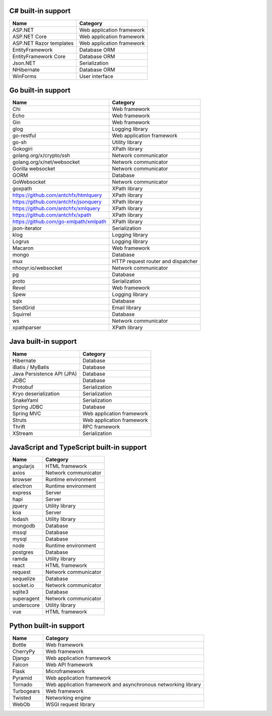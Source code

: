 .. There is currently no built-in support for libraries or frameworks for C/C++.

C# built-in support
================================

.. csv-table:: 
   :header-rows: 1
   :class: fullWidthTable
   :widths: auto

   Name, Category
   ASP.NET, Web application framework
   ASP.NET Core, Web application framework
   ASP.NET Razor templates, Web application framework
   EntityFramework, Database ORM
   EntityFramework Core, Database ORM
   Json.NET, Serialization
   NHibernate, Database ORM
   WinForms, User interface

Go built-in support
================================

.. csv-table::
   :header-rows: 1
   :class: fullWidthTable
   :widths: auto

   Name, Category
   Chi, Web framework
   Echo, Web framework
   Gin, Web framework
   glog, Logging library
   go-restful, Web application framework
   go-sh, Utility library
   Gokogiri, XPath library
   golang.org/x/crypto/ssh, Network communicator
   golang.org/x/net/websocket, Network communicator
   Gorilla websocket, Network communicator
   GORM, Database
   GoWebsocket, Network communicator
   goxpath, XPath library
   https://github.com/antchfx/htmlquery, XPath library
   https://github.com/antchfx/jsonquery, XPath library
   https://github.com/antchfx/xmlquery, XPath library
   https://github.com/antchfx/xpath, XPath library
   https://github.com/go-xmlpath/xmlpath, XPath library
   json-iterator, Serialization
   klog, Logging library
   Logrus, Logging library
   Macaron, Web framework
   mongo, Database
   mux, HTTP request router and dispatcher
   nhooyr.io/websocket, Network communicator
   pg, Database
   proto, Serialization
   Revel, Web framework
   Spew, Logging library
   sqlx, Database
   SendGrid, Email library
   Squirrel, Database
   ws, Network communicator
   xpathparser, XPath library

Java built-in support
==================================

.. csv-table:: 
   :header-rows: 1
   :class: fullWidthTable
   :widths: auto

   Name, Category
   Hibernate, Database
   iBatis / MyBatis, Database
   Java Persistence API (JPA), Database
   JDBC, Database
   Protobuf, Serialization
   Kryo deserialization, Serialization
   SnakeYaml, Serialization
   Spring JDBC, Database
   Spring MVC, Web application framework
   Struts, Web application framework
   Thrift, RPC framework
   XStream, Serialization

JavaScript and TypeScript built-in support
=======================================================

.. csv-table:: 
   :header-rows: 1
   :class: fullWidthTable
   :widths: auto

   Name, Category
   angularjs, HTML framework
   axios, Network communicator
   browser, Runtime environment
   electron, Runtime environment
   express, Server
   hapi, Server
   jquery, Utility library
   koa, Server
   lodash, Utility library
   mongodb, Database
   mssql, Database
   mysql, Database
   node, Runtime environment
   postgres, Database
   ramda, Utility library
   react, HTML framework
   request, Network communicator
   sequelize, Database
   socket.io, Network communicator
   sqlite3, Database
   superagent, Network communicator
   underscore, Utility library
   vue, HTML framework



Python built-in support
====================================

.. csv-table:: 
   :header-rows: 1
   :class: fullWidthTable
   :widths: auto

   Name, Category
   Bottle, Web framework
   CherryPy, Web framework
   Django, Web application framework
   Falcon, Web API framework
   Flask, Microframework
   Pyramid, Web application framework
   Tornado, Web application framework and asynchronous networking library
   Turbogears, Web framework
   Twisted, Networking engine
   WebOb, WSGI request library

